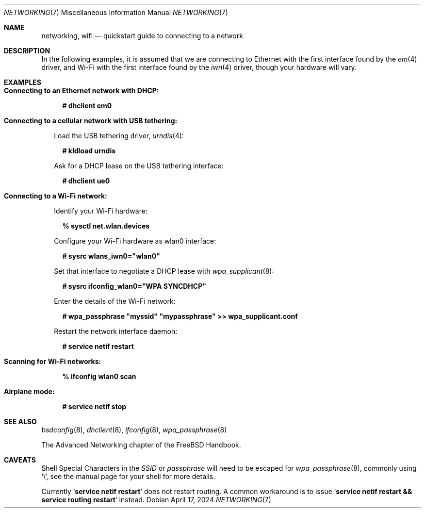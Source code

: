 .\"-
.\" SPDX-License-Identifier: BSD-2-Clause
.\"
.\" Copyright (c) 2024 Alexander Ziaee <concussious@runbox.com>
.\"
.Dd April 17, 2024
.Dt "NETWORKING" 7
.Os
.Sh NAME
.Nm networking ,
.Nm wifi
.Nd quickstart guide to connecting to a network
.Sh DESCRIPTION
In the following examples, it is assumed that we are connecting to Ethernet
with the first interface found by the
.Xr em 4
driver, and Wi-Fi with the first interface found by the
.Xr iwn 4
driver, though your hardware will vary.
.Sh EXAMPLES
.Bl -tag -width 0n
.It Sy Connecting to an Ethernet network with DHCP:
.Bd -literal -offset 2n
.Ic # dhclient em0
.Ed
.It Sy Connecting to a cellular network with USB tethering:
.Pp
Load the USB tethering driver,
.Xr urndis 4 :
.Bd -literal -offset 2n
.Ic # kldload urndis
.Ed
.Pp
Ask for a DHCP lease on the USB tethering interface:
.Bd -literal -offset 2n
.Ic # dhclient ue0
.Ed
.It Sy Connecting to a Wi-Fi network:
.Pp
Identify your Wi-Fi hardware:
.Bd -literal -offset 2n
.Ic % sysctl net.wlan.devices
.Ed
.Pp
Configure your Wi-Fi hardware as wlan0 interface:
.Ed
.Bd -literal -offset 2n
.Ic # sysrc wlans_iwn0="wlan0"
.Ed
.Pp
Set that interface to negotiate a DHCP lease with
.Xr wpa_supplicant 8 :
.Bd -literal -offset 2n
.Ic # sysrc ifconfig_wlan0="WPA SYNCDHCP"
.Ed
.Pp
Enter the details of the Wi-Fi network:
.Bd -literal -offset 2n
.Ic # wpa_passphrase \(dqmyssid\(dq \(dqmypassphrase\(dq >> wpa_supplicant.conf
.Ed
.Pp
Restart the network interface daemon:
.Bd -literal -offset 2n
.Ic # service netif restart
.Ed
.Pp
.It Sy Scanning for Wi-Fi networks:
.Bd -literal -offset 2n
.Ic % ifconfig wlan0 scan
.Ed
.It Sy Airplane mode:
.Bd -literal -offset 2n
.Ic # service netif stop
.Ed
.El
.Sh SEE ALSO
.Xr bsdconfig 8 ,
.Xr dhclient 8 ,
.Xr ifconfig 8 ,
.Xr wpa_passphrase 8
.Pp
The Advanced Networking chapter of the
.Fx
Handbook.
.Sh CAVEATS
Shell Special Characters in the
.Ar SSID
or
.Ar passphrase
will need to be escaped for
.Xr wpa_passphrase 8 ,
commonly using
.Ql \e ,
see the manual page for your shell for more details.
.Pp
Currently
.Ql Ic service netif restart
does not restart routing.
A common workaround is to issue
.Ql Ic service netif restart && service routing restart
instead.
